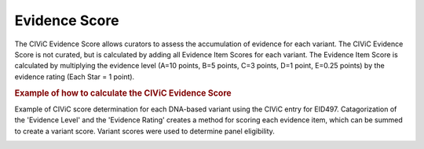 Evidence Score
==============
The CIViC Evidence Score allows curators to assess the accumulation of evidence for each variant. The CIViC Evidence Score is not curated, but is calculated by adding all Evidence Item Scores for each variant. The Evidence Item Score is calculated by multiplying the evidence level (A=10 points, B=5 points, C=3 points, D=1 point, E=0.25 points) by the evidence rating (Each Star = 1 point).

.. rubric:: Example of how to calculate the CIViC Evidence Score

Example of CIViC score determination for each DNA-based variant using the CIViC entry for EID497. Catagorization of the 'Evidence Level' and the 'Evidence Rating' creates a method for scoring each evidence item, which can be summed to create a variant score. Variant scores were used to determine panel eligibility.

.. image:: /images/actionability_score_example.png
